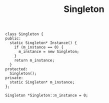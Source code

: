 #+TITLE: Singleton

#+BEGIN_SRC C++
  class Singleton {
  public:
    static Singleton* Instance() {
      if (m_instance == 0) {
        m_instance = new Singleton;
      }
      return m_instance;
    }
  protected:
    Singleton();
  private:
    static Singleton* m_instance;
  };

  Singleton *Singleton::m_instance = 0;
#+END_SRC
